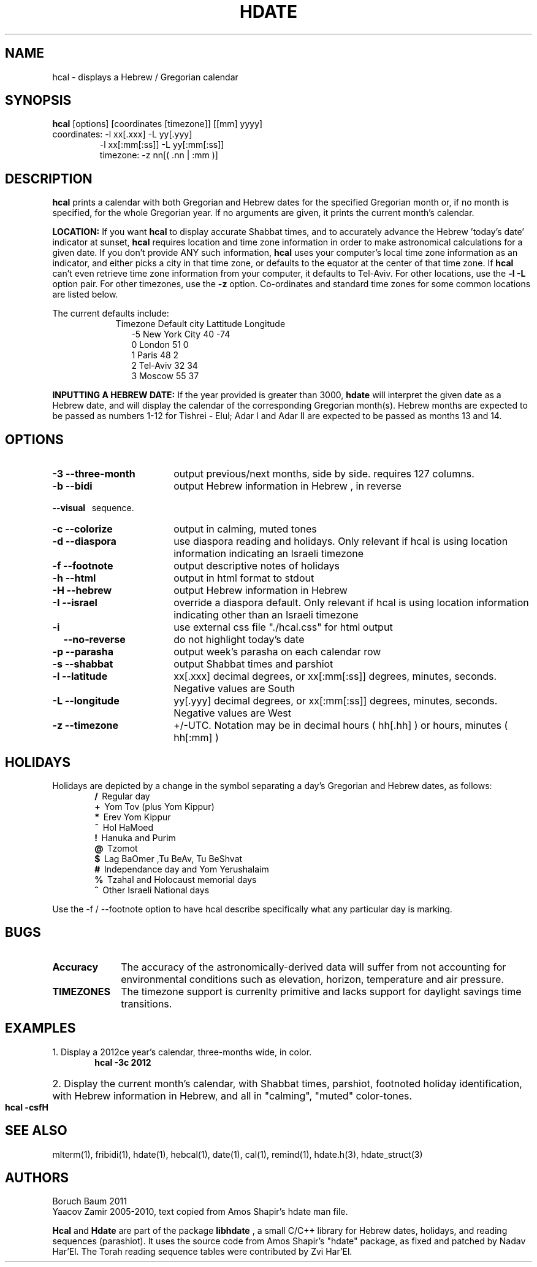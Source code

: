.\" .UC 4
.TH "HDATE" "1" "2011-11-21" "Linux" "libhdate"
.SH "NAME"
hcal \- displays a Hebrew / Gregorian calendar
.PP 
.SH "SYNOPSIS"
.B hcal
[options] [coordinates [timezone]] [[mm] yyyy]
.TP
coordinates: -l xx[.xxx] -L yy[.yyy]
.RE
.RS 7
             -l xx[:mm[:ss]] -L yy[:mm[:ss]]
.RE
.RS 7
timezone:    -z nn[( .nn | :mm )]
.PP
.SH "DESCRIPTION"
.B hcal
prints a calendar with both Gregorian and Hebrew dates for the
specified Gregorian month or, if no month is specified, for the
whole Gregorian year. If no arguments are given, it prints the
current month's calendar.
.PP
.B LOCATION: 
If you want 
.B hcal
to display accurate Shabbat times, and to accurately advance the Hebrew 'today's date' indicator at sunset, 
.B hcal
requires location and time zone information in order to make astronomical calculations for a given date. If you don't provide ANY such information, 
.B hcal
uses your computer's local time zone information as an indicator, and either picks a city in that time zone, or defaults to the equator at the center of that time zone. If 
.B hcal
can't even retrieve time zone information from your computer, it defaults to Tel-Aviv. For other locations, use the 
.B -l -L
option pair. For other timezones, use the 
.B -z
option. Co-ordinates and standard time zones for some common locations are listed below.
.PP
The current defaults include:
.RS 9
Timezone   Default city    Lattitude  Longitude
.RE
.RS 12
-5      New York City      40        \-74
.RE
.RS 12
 0      London             51          0
.RE
.RS 12
 1      Paris              48          2
.RE
.RS 12
 2      Tel-Aviv           32         34
.RE
.RS 12
 3      Moscow             55         37
.RE
.PP
.B INPUTTING A HEBREW DATE:
If the year provided is greater than 3000,
.B hdate
will interpret the given date as a Hebrew date, and will display the calendar of the corresponding Gregorian month(s). Hebrew months are expected to be passed as numbers 1-12 for Tishrei - Elul; Adar I and Adar II are expected to be passed as months 13 and 14.
.PP 
.SH "OPTIONS"
.TP 18
.B \-3 --three-month
output previous/next months, side by side. requires 127 columns.
.TP
.B \-b --bidi
output Hebrew information in Hebrew , in reverse
.RE
.B \ \ \ --visual
\      sequence.
.TP 18
.B \-c --colorize
output in calming, muted tones
.TP
.B \-d --diaspora
use diaspora reading and holidays. Only relevant if hcal is using location information indicating an Israeli timezone
.TP
.B \-f --footnote
output descriptive notes of holidays
.TP
.B \-h --html
output in html format to stdout
.TP
.B \-H --hebrew
output Hebrew information in Hebrew
.TP
.B \-I --israel
override a diaspora default. Only relevant if hcal is using location information indicating other than an Israeli timezone
.TP
.B \-i    
use external css file "./hcal.css" for html output
.TP
.B \ \ \ \--no-reverse
do not highlight today's date
.TP
.B \-p --parasha
output week's parasha on each calendar row
.TP
.B \-s --shabbat
output Shabbat times and parshiot
.TP
.B \-l --latitude
xx[.xxx] decimal degrees, or xx[:mm[:ss]] degrees, minutes, seconds. Negative values are South
.TP
.B \-L --longitude
yy[.yyy] decimal degrees, or xx[:mm[:ss]] degrees, minutes, seconds. Negative values are West
.TP
.B \-z --timezone
\+/-UTC. Notation may  be in decimal hours ( hh[.hh] ) or hours, minutes ( hh[:mm] )
.SH "HOLIDAYS"
.PP
Holidays are depicted by a change in the symbol separating a day's
Gregorian and Hebrew dates, as follows:
.RE
.RS 6
.B /
\ Regular day
.RE
.RS 6
.B +
\ Yom Tov (plus Yom Kippur)
.RE
.RS 6
.B *
\ Erev Yom Kippur
.RE
.RS 6
.B ~
\ Hol HaMoed
.RE
.RS 6
.B !
\ Hanuka and Purim
.RE
.RS 6
.B @
\ Tzomot
.RE
.RS 6
.B $
\ Lag BaOmer ,Tu BeAv, Tu BeShvat
.RE
.RS 6
.B #
\ Independance day and Yom Yerushalaim
.RE
.RS 6
.B %
\ Tzahal and Holocaust memorial days
.RE
.RS 6
.B ^
\ Other Israeli National days
.RE
.P
Use the -f / --footnote option to have hcal describe specifically what any particular day is marking.
.SH "BUGS"
.TP 10
.B Accuracy
The accuracy of the astronomically-derived data will suffer from not accounting for environmental conditions such as elevation, horizon, temperature and air pressure.
.RE
.TP 10
.B TIMEZONES
The timezone support is currenlty primitive and lacks support for daylight savings time transitions.
.SH "EXAMPLES"
.TP 3
1. Display a 2012ce year's calendar, three-months wide, in color.
.RS 6
.B       hcal -3c 2012
.RE
.HP 3
2. Display the current month's calendar, with Shabbat times, parshiot, footnoted holiday identification, with Hebrew information in Hebrew, and all in "calming", "muted" color-tones.
.RS 6
.B       hcal -csfH
.SH "SEE ALSO"
mlterm(1), fribidi(1), hdate(1), hebcal(1), date(1), cal(1), remind(1), hdate.h(3), hdate_struct(3)
.SH "AUTHORS"
.RS0
Boruch Baum 2011
.RE
Yaacov Zamir 2005-2010, text copied from Amos Shapir's hdate man file.
.PP
.B Hcal
and
.B Hdate
are part of the package
.B libhdate
, a small C/C++ library for Hebrew dates, holidays, and reading
sequences (parashiot). It uses the source code from Amos Shapir's
"hdate" package, as fixed and patched by Nadav Har'El. The Torah
reading sequence tables were contributed by Zvi Har'El.
